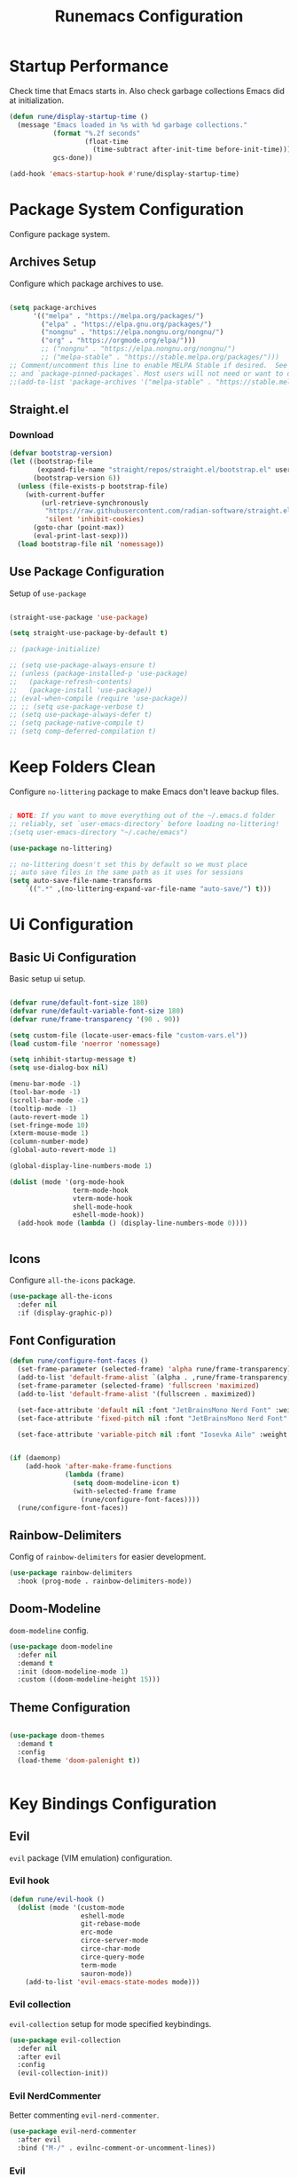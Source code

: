 #+title: Runemacs Configuration
#+PROPERTY: header-args:emacs-lisp :tangle ./init.el

* Startup Performance
Check time that Emacs starts in. Also check garbage collections Emacs did at initialization.

#+begin_src emacs-lisp
  (defun rune/display-startup-time ()
    (message "Emacs loaded in %s with %d garbage collections."
             (format "%.2f seconds"
                     (float-time
                       (time-subtract after-init-time before-init-time)))
             gcs-done))

  (add-hook 'emacs-startup-hook #'rune/display-startup-time)
#+end_src

* Package System Configuration
Configure package system.

** Archives Setup
Configure which package archives to use.

#+begin_src emacs-lisp

  (setq package-archives
        '(("melpa" . "https://melpa.org/packages/")
          ("elpa" . "https://elpa.gnu.org/packages/")
          ("nongnu" . "https://elpa.nongnu.org/nongnu/")
          ("org" . "https://orgmode.org/elpa/")))
          ;; ("nongnu" . "https://elpa.nongnu.org/nongnu/")
          ;; ("melpa-stable" . "https://stable.melpa.org/packages/")))
  ;; Comment/uncomment this line to enable MELPA Stable if desired.  See `package-archive-priorities`
  ;; and `package-pinned-packages`. Most users will not need or want to do this.
  ;;(add-to-list 'package-archives '("melpa-stable" . "https://stable.melpa.org/packages/") t)
#+end_src

** Straight.el
*** Download
#+begin_src emacs-lisp
  (defvar bootstrap-version)
  (let ((bootstrap-file
         (expand-file-name "straight/repos/straight.el/bootstrap.el" user-emacs-directory))
        (bootstrap-version 6))
    (unless (file-exists-p bootstrap-file)
      (with-current-buffer
          (url-retrieve-synchronously
           "https://raw.githubusercontent.com/radian-software/straight.el/develop/install.el"
           'silent 'inhibit-cookies)
        (goto-char (point-max))
        (eval-print-last-sexp)))
    (load bootstrap-file nil 'nomessage))
#+end_src
** Use Package Configuration
Setup of =use-package=

#+begin_src emacs-lisp

  (straight-use-package 'use-package)

  (setq straight-use-package-by-default t)

  ;; (package-initialize)

  ;; (setq use-package-always-ensure t)
  ;; (unless (package-installed-p 'use-package)
  ;;   (package-refresh-contents)
  ;;   (package-install 'use-package))
  ;; (eval-when-compile (require 'use-package))
  ;; ;; (setq use-package-verbose t)
  ;; (setq use-package-always-defer t)
  ;; (setq package-native-compile t)
  ;; (setq comp-deferred-compilation t)

#+end_src

* Keep Folders Clean
Configure =no-littering= package to make Emacs don't leave backup files.

#+begin_src emacs-lisp

  ; NOTE: If you want to move everything out of the ~/.emacs.d folder
  ;; reliably, set `user-emacs-directory` before loading no-littering!
  ;(setq user-emacs-directory "~/.cache/emacs")

  (use-package no-littering)

  ;; no-littering doesn't set this by default so we must place
  ;; auto save files in the same path as it uses for sessions
  (setq auto-save-file-name-transforms
      `((".*" ,(no-littering-expand-var-file-name "auto-save/") t)))

#+end_src
* Ui Configuration

** Basic Ui Configuration
Basic setup ui setup.

#+begin_src emacs-lisp

  (defvar rune/default-font-size 180)
  (defvar rune/default-variable-font-size 180)
  (defvar rune/frame-transparency '(90 . 90))

  (setq custom-file (locate-user-emacs-file "custom-vars.el"))
  (load custom-file 'noerror 'nomessage)

  (setq inhibit-startup-message t)
  (setq use-dialog-box nil)

  (menu-bar-mode -1)
  (tool-bar-mode -1)
  (scroll-bar-mode -1)
  (tooltip-mode -1)
  (auto-revert-mode 1)
  (set-fringe-mode 10)
  (xterm-mouse-mode 1)
  (column-number-mode)
  (global-auto-revert-mode 1)

  (global-display-line-numbers-mode 1)

  (dolist (mode '(org-mode-hook
                  term-mode-hook
                  vterm-mode-hook
                  shell-mode-hook
                  eshell-mode-hook))
    (add-hook mode (lambda () (display-line-numbers-mode 0))))


#+end_src
** Icons
Configure =all-the-icons= package.

#+begin_src emacs-lisp
  (use-package all-the-icons
    :defer nil
    :if (display-graphic-p))
#+end_src
** Font Configuration

#+begin_src emacs-lisp
  (defun rune/configure-font-faces ()
    (set-frame-parameter (selected-frame) 'alpha rune/frame-transparency)
    (add-to-list 'default-frame-alist `(alpha . ,rune/frame-transparency))
    (set-frame-parameter (selected-frame) 'fullscreen 'maximized)
    (add-to-list 'default-frame-alist '(fullscreen . maximized))

    (set-face-attribute 'default nil :font "JetBrainsMono Nerd Font" :weight 'light :height rune/default-font-size)
    (set-face-attribute 'fixed-pitch nil :font "JetBrainsMono Nerd Font" :weight 'light :height  rune/default-font-size)

    (set-face-attribute 'variable-pitch nil :font "Iosevka Aile" :weight 'light :height 1.3))


  (if (daemonp)
      (add-hook 'after-make-frame-functions
                (lambda (frame)
                  (setq doom-modeline-icon t)
                  (with-selected-frame frame
                    (rune/configure-font-faces))))
    (rune/configure-font-faces))

#+end_src
** Rainbow-Delimiters
Config of =rainbow-delimiters= for easier development.

#+begin_src emacs-lisp
  (use-package rainbow-delimiters
    :hook (prog-mode . rainbow-delimiters-mode))
#+end_src
** Doom-Modeline
=doom-modeline= config.

#+begin_src emacs-lisp
  (use-package doom-modeline
    :defer nil
    :demand t
    :init (doom-modeline-mode 1)
    :custom ((doom-modeline-height 15)))
#+end_src
** Theme Configuration
#+begin_src emacs-lisp

  (use-package doom-themes
    :demand t
    :config
    (load-theme 'doom-palenight t))


#+end_src

* Key Bindings Configuration
** Evil
=evil= package (VIM emulation) configuration.

*** Evil hook

#+begin_src emacs-lisp
  (defun rune/evil-hook ()
    (dolist (mode '(custom-mode
                    eshell-mode
                    git-rebase-mode
                    erc-mode
                    circe-server-mode
                    circe-char-mode
                    circe-query-mode
                    term-mode
                    sauron-mode))
      (add-to-list 'evil-emacs-state-modes mode)))

#+end_src

*** Evil collection
=evil-collection= setup for mode specified keybindings.

#+begin_src emacs-lisp
  (use-package evil-collection
    :defer nil
    :after evil
    :config
    (evil-collection-init))
#+end_src

*** Evil NerdCommenter
Better commenting =evil-nerd-commenter=.

#+begin_src emacs-lisp
  (use-package evil-nerd-commenter
    :after evil
    :bind ("M-/" . evilnc-comment-or-uncomment-lines))
#+end_src
*** Evil
=evil= setup.

#+begin_src emacs-lisp

  (use-package evil
    :defer t
    :init
    (setq evil-want-integration t)
    (setq evil-want-keybinding nil)
    (setq evil-want-C-u-scroll t)
    (setq evil-want-C-i-jump nil)
    ;;  :hook (evil-mode . rune/evil-hook)
    :config
    (evil-mode)
    (define-key evil-insert-state-map (kbd "C-g") 'evil-normal-state)
    (define-key evil-insert-state-map (kbd "C-h") 'evil-delete-backward-char-and-join)

    ;; Use visual line motions even outside of visual-line-mode buffers
    (evil-global-set-key 'motion "j" 'evil-next-visual-line)
    (evil-global-set-key 'motion "k" 'evil-previous-visual-line)

    (evil-set-initial-state 'messages-buffer-mode 'normal)
    (evil-set-initial-state 'dashboard-mode 'normal))

  ;; Little code to get mode indication in evil

  (evil-mode nil)
  (evil-mode t)

#+end_src
** General
Configuration of =general=.

  #+begin_src emacs-lisp

    (global-set-key (kbd "<escape>") 'keyboard-escape-quit)

    (use-package general
      :demand
      :config
      ;; (general-evil-setup t)
      (general-create-definer rune/leader-keys
        :keymaps '(normal insert visual emacs)
        :prefix "SPC"
        :global-prefix "C-SPC")

      (rune/leader-keys
        "t"  '(:ignore t :which-key "toggles")
        "tt" '(counsel-load-theme :which-key "choose theme"))
      (rune/leader-keys
        "o"  '(:ignore t :which-key "org-mode")
        "oa" '(org-agenda :which-key "Org Agenda")))

#+end_src
* Helpful packages
Helpful packages like =ivy= or =counsel=.

** Ivy and Counsel
Configuration of =ivy= (=ivy-rich=) and =counsel=.

#+begin_src emacs-lisp

  (use-package ivy
    :diminish
    :bind (("C-s" . swiper)
           :map ivy-minibuffer-map
           ("TAB" . ivy-alt-done)
           ("C-l" . ivy-alt-done)
           ("C-j" . ivy-next-line)
           ("C-k" . ivy-previous-line)
           :map ivy-switch-buffer-map
           ("C-k" . ivy-previous-line)
           ("C-l" . ivy-done)
           ("C-d" . ivy-switch-buffer-kill)
           :map ivy-reverse-i-search-map
           ("C-k" . ivy-previous-line)
           ("C-d" . ivy-reverse-i-search-kill))
    :config
    (ivy-mode 1))

  (use-package ivy-rich
    :after ivy
    :init
    (ivy-rich-mode 1))

    ;; Counsel Configuration
  (use-package counsel
    :bind (("M-x" . counsel-M-x)
           ("C-x b" . counsel-ibuffer)
           ("C-x C-f" . counsel-find-file)
           :map minibuffer-local-map
           ("C-r" . 'counsel-minibuffer-history))
    :init
    (counsel-mode t))

#+end_src

** Helpful
Better function descriptions with =helpful=.

#+begin_src emacs-lisp
  ;; Helpful Configuration

  (use-package helpful
    :commands (helpful-callable helpful-variable helpful-command helpful-key)
    :custom
    (counsel-describe-function-function #'helpful-callable)
    (counsel-describe-variable-function #'helpful-variable)
    :bind
    ([remap describe-function] . counsel-describe-function)
    ([remap describe-command] . helpful-command)
    ([remap describe-variable] . counsel-describe-variable)
    ([remap describe-key] . helpful-key))

  #+end_src

** Snipets
Some config for snippets with =yasnippet=.

#+begin_src emacs-lisp
  (use-package yasnippet
    :defer 0
    :custom
    (yas-snippet-dirs '("~/.emacs.d/snippets"))
    :config
    (yas-global-mode 1))
#+End_src
* Org Mode
Org Mode config.

** Auto-tangle config
Automatically tangle config from this file with =org-babel=.

#+begin_src emacs-lisp

  ;; Automatically tangle our Emacs.org config file when we save it
  (defun rune/org-babel-tangle-config ()
    (when (string-equal (buffer-file-name)
                        (expand-file-name "~/.emacs.d/Emacs.org"))
      ;; Dynamic scoping to the rescue
      (let ((org-confirm-babel-evaluate nil))
        (org-babel-tangle))))

  (add-hook 'org-mode-hook (lambda () (add-hook 'after-save-hook #'rune/org-babel-tangle-config)))

#+end_src

** Org Mode Font Configuration
Font config for =org-mode=.

#+begin_src emacs-lisp

  (defun rune/org-font-setup ()
    (font-lock-add-keywords 'org-mode
                            '(("^ *\\([-]\\) "
                               (0 (prog1 () (compose-region (match-beginning 1) (match-end 1) "•"))))))

    (dolist (face '((org-level-1 . 1.2)
                    (org-level-2 . 1.1)
                    (org-level-3 . 1.05)
                    (org-level-4 . 1.0)
                    (org-level-5 . 1.1)
                    (org-level-6 . 1.1)
                    (org-level-7 . 1.1)
                    (org-level-8 . 1.1)))
      (set-face-attribute (car face) nil :font "Iosevka Aile" :weight 'medium :height (cdr face)))

    (set-face-attribute 'org-document-title nil :font "Iosevka Aile" :weight 'bold :height 1.3)

    (set-face-attribute 'org-block nil    :foreground nil :inherit 'fixed-pitch)
    (set-face-attribute 'org-table nil    :inherit 'fixed-pitch)
    (set-face-attribute 'org-formula nil  :inherit 'fixed-pitch)
    (set-face-attribute 'org-code nil     :inherit '(shadow fixed-pitch))
    (set-face-attribute 'org-table nil    :inherit '(shadow fixed-pitch))
    (set-face-attribute 'org-verbatim nil :inherit '(shadow fixed-pitch))
    (set-face-attribute 'org-special-keyword nil :inherit '(font-lock-comment-face fixed-pitch))
    (set-face-attribute 'org-meta-line nil :inherit '(font-lock-comment-face fixed-pitch))
    (set-face-attribute 'org-checkbox nil  :inherit 'fixed-pitch))

#+end_src

** Org Setup
Config of =org-mode=.

#+begin_src emacs-lisp

  (defun rune/org-mode-setup ()
    (org-indent-mode)
    (variable-pitch-mode 1)
    (auto-fill-mode 0)
    (visual-line-mode 1)
    (setq evil-auto-indent nil))

  (use-package org
    :commands (org-capture org-agenda)
    :hook (org-mode . rune/org-mode-setup)
    :config
    (message "Org Mod loaded")
    (setq org-ellipsis " ▾")

    (setq org-agenda-start-with-log-mode t)
    (setq org-log-done 'time)
    (setq org-log-into-drawer t)

    (setq org-agenda-files
          '("~/dev/tasks/OrgFiles/Tasks.org"
            "~/dev/tasks/OrgFiles/Birthdays.org"))

    (org-babel-do-load-languages
     'org-babel-do-load-languages
     '((emacs-lisp . t)
       (python . t)))

    (push '("conf-unix" . conf-unix) org-src-lang-modes)

    (setq org-confirm-babel-evaluate nil)

    (require 'org-tempo)
    (add-to-list 'org-structure-template-alist '("sh" . "src shell"))
    (add-to-list 'org-structure-template-alist '("el" . "src emacs-lisp"))
    (add-to-list 'org-structure-template-alist '("py" . "src python"))

    (require 'org-habit)
    (add-to-list 'org-modules 'org-habit)
    (setq org-habit-graph-column 60)

    (setq org-todo-keywords
          '((sequence "TODO(t)" "NEXT(n)" "|" "DONE(d!)")
            (sequence "BACKLOG(b)" "PLAN(r)" "READY(r)" "ACTIVE(a)" "REVIEW(v)" "WAIT(w@/!)" "HOLD(h)" "|" "COMPLETED(c)" "CANC(k@)")))

    (setq org-refile-targets
          '(("Archive.org" :maxlevel . 1)
            ("Tasks.org" :maxlevel . 1 )))

    (advice-add 'org-refile :after 'org-save-all-org-buffers)

    (setq org-tag-alist
      '((:startgroup)
         ; Put mutually exclusive tags here
         (:endgroup)
         ("@errand" . ?E)
         ("@home" . ?H)
         ("@work" . ?W)
         ("agenda" . ?a)
         ("planning" . ?p)
         ("publish" . ?P)
         ("batch" . ?b)
         ("note" . ?n)
         ("idea" . ?i)))

    (setq org-agenda-custom-commands
     '(("d" "Dashboard"
       ((agenda "" ((org-deadline-warning-days 7)))
        (todo "NEXT"
          ((org-agenda-overriding-header "Next Tasks")))
        (tags-todo "agenda/ACTIVE" ((org-agenda-overriding-header "Active Projects")))))

      ("n" "Next Tasks"
       ((todo "NEXT"
          ((org-agenda-overriding-header "Next Tasks")))))

      ("W" "Work Tasks" tags-todo "+work-email")

      ;; Low-effort next actions
      ("e" tags-todo "+TODO=\"NEXT\"+Effort<15&+Effort>0"
       ((org-agenda-overriding-header "Low Effort Tasks")
        (org-agenda-max-todos 20)
        (org-agenda-files org-agenda-files)))

      ("w" "Workflow Status"
       ((todo "WAIT"
              ((org-agenda-overriding-header "Waiting on External")
               (org-agenda-files org-agenda-files)))
        (todo "REVIEW"
              ((org-agenda-overriding-header "In Review")
               (org-agenda-files org-agenda-files)))
        (todo "PLAN"
              ((org-agenda-overriding-header "In Planning")
               (org-agenda-todo-list-sublevels nil)
               (org-agenda-files org-agenda-files)))
        (todo "BACKLOG"
              ((org-agenda-overriding-header "Project Backlog")
               (org-agenda-todo-list-sublevels nil)
               (org-agenda-files org-agenda-files)))
        (todo "READY"
              ((org-agenda-overriding-header "Ready for Work")
               (org-agenda-files org-agenda-files)))
        (todo "ACTIVE"
              ((org-agenda-overriding-header "Active Projects")
               (org-agenda-files org-agenda-files)))
        (todo "COMPLETED"
              ((org-agenda-overriding-header "Completed Projects")
               (org-agenda-files org-agenda-files)))
        (todo "CANC"
              ((org-agenda-overriding-header "Cancelled Projects")
               (org-agenda-files org-agenda-files)))))))

    (setq org-capture-templates
      `(("t" "Tasks / Projects")
        ("tt" "Task" entry (file+olp "~/dev/tasks/OrgFiles/Tasks.org" "Inbox")
             "* TODO %?\n  %U\n  %a\n  %i" :empty-lines 1)

        ("j" "Journal Entries")
        ("jj" "Journal" entry
             (file+olp+datetree "~/dev/tasks/OrgFiles/Journal.org")
             "\n* %<%I:%M %p> - Journal :journal:\n\n%?\n\n"
             ;; ,(dw/read-file-as-string "~/Notes/Templates/Daily.org")
             :clock-in :clock-resume
             :empty-lines 1)
        ("jm" "Meeting" entry
             (file+olp+datetree "~/dev/tasks/OrgFiles/Journal.org")
             "* %<%I:%M %p> - %a :meetings:\n\n%?\n\n"
             :clock-in :clock-resume
             :empty-lines 1)

        ("w" "Workflows")
        ("we" "Checking Email" entry (file+olp+datetree "~/dev/tasks/OrgFiles/Journal.org")
             "* Checking Email :email:\n\n%?" :clock-in :clock-resume :empty-lines 1)

        ("m" "Metrics Capture")
        ("mw" "Weight" table-line (file+headline "~/dev/tasks/OrgFiles/Metrics.org" "Weight")
         "| %U | %^{Weight} | %^{Notes} |" :kill-buffer t)))
    (rune/org-font-setup))


#+end_src

** Org-Bullets
Config for =org-mode= headings.

#+begin_src emacs-lisp
  (use-package org-bullets
    :hook (org-mode . org-bullets-mode)
    :custom
    (org-bullets-bullet-list '("◉" "○" "●" "○" "●" "○" "●")))
#+end_src

** Visual fill column
=visual-fill-column= config for better =org-mode= experience.

#+begin_src emacs-lisp
(defun rune/org-mode-visual-fill ()
  (setq visual-fill-column-width 100
	visual-fill-column-center-text t)
  (visual-fill-column-mode 1))

(use-package visual-fill-column
  :defer t
  :hook (org-mode . rune/org-mode-visual-fill))
#+end_src

** Org Roam
Package for building personal knowledge building.

#+begin_src emacs-lisp

  (use-package org-roam
    :after org
    :custom
    (org-roam-directory "~/.RoamNotes")
    (org-roam-completion-everywhere t)
    :bind (("C-c n l" . org-roam-buffer-toggle)
           ("C-c n f" . org-roam-node-find)
           ("C-c n i" . org-roam-node-insert))
    :config
    (org-roam-setup))
#+end_src
** Org Present
Package for displaying presentations.

#+begin_src emacs-lisp
  (use-package org-present
    :commands (org-present)
    :init
    (add-hook 'org-present-mode-hook 'rune/org-present-start)
    (add-hook 'org-present-mode-quit-hook 'rune/org-present-quit)
    (add-hook 'org-present-after-navigate-functions 'rune/org-present-prepare-slide))

  (defun rune/org-present-prepare-slide (buffer-name heading)
    (org-overview)

    (org-show-entry)

    (org-show-children))

  (defun rune/org-present-start ()
    (evil-normal-state)
    (setq org-hide-emphasis-markers t)
    (setq header-line-format " ")
    (setq-local face-remapping-alist '((default (:height 1.5) variable-pitch)
                                       (header-line (:height 4.0) variable-pitch)
                                       (org-document-title (:height 1.75) org-document-title)
                                       (org-code (:height 1.55) org-code)
                                       (org-verbatim (:height 1.25) org-block)
                                       (org-block-begin-line (:height 0.7) org-block))))

  (defun rune/org-present-quit ()
    (setq org-hide-emphasis-markers nil)
    (setq header-line-format nil)
    (setq-local face-remapping-alist '((default variable-pitch default))))

#+end_src
* Which-Key
Configuration for =which-key=.

#+begin_src emacs-lisp

  (use-package which-key
    :defer 0
    :diminish which-key-mode
    :config
    (which-key-mode)
    (setq which-key-idle-delay 0.1 ))

#+end_src

* Project Management
Project management packages configurations.

** Projectile
Setup of =projectile= for project management.

#+begin_src emacs-lisp
  (use-package projectile
    :diminish projectile-mode
    :config (projectile-mode)
    :bind-keymap
    ("C-c p" . projectile-command-map)
    :init
    (when (file-directory-p "~/dev/*")
      (setq projectile-project-search-path '("~/dev/*")))
    (setq projectile-switch-project-action #'projectile-dired))
#+end_src
*** Counsel Projectile
Integration of =counsel-projectile= with =projectile= for better experience.

#+begin_src emacs-lisp
  (use-package counsel-projectile
    :after projectile
    :config (counsel-projectile-mode))
#+end_src
** Magit
Integration of =magit= package with =git= version control system.

#+begin_src emacs-lisp
  (use-package magit
    :commands (magit-status magit-get-current-branch)
    :custom
    (magit-display-buffer-function #'magit-display-buffer-same-window-diff-v1))
#+end_src
*** Forge
Integration with =magit= for managing pull requests and issues.

#+begin_src emacs-lisp
  (use-package forge
    :after magit)
#+end_src

* Completion
Packages helping with completion.

** Corfu
*** Config
Configuration for =corfu= completion.

#+begin_src emacs-lisp
  (use-package corfu
    ;; Optional customizations
    :custom
    (corfu-cycle t)                 ; Allows cycling through candidates
    (corfu-auto t)                  ; Enable auto completion
    (corfu-auto-prefix 1)
    (corfu-auto-delay 0.0)
    (corfu-popupinfo-delay '(0.5 . 0.2))
    (corfu-preview-current 'insert) ; Do not preview current candidate
    (corfu-preselect-first nil)
    (corfu-on-exact-match nil)      ; Don't auto expand tempel snippets
    (tab-always-indent 'complete)

    ;; Optionally use TAB for cycling, default is `corfu-complete'.
    :bind (:map corfu-map
                ("M-SPC"      . corfu-insert-separator)
                ("TAB"        . corfu-complete)
                ([tab]        . corfu-complete)
                ("<up>"       . corfu-previous)
                ([up]         . corfu-previous)
                ("<down>"     . corfu-next)
                ([down]       . corfu-next)
                ("S-<return>" . corfu-insert)
                ("RET"        . nil))

    :init
    (global-corfu-mode)
    :config
    (add-hook 'eshell-mode-hook
              (lambda () (setq-local corfu-quit-at-boundary t
                                corfu-quit-no-match t
                                corfu-auto nil)
                (corfu-mode))))

  (corfu-mode 1)
#+end_src

*** Corfu Terminal
Simple =corfu= integration with terminal.

#+begin_src  emacs-lisp
  (use-package corfu-terminal
    :after corfu
    :load-path "lisp/corfu-terminal"
    :config
    (corfu-terminal-mode 1))
#+end_src
** Cape

#+begin_src emacs-lisp
  (use-package cape
    :defer 10
    :init
    ;; Add `completion-at-point-functions', used by `completion-at-point'.
    (add-to-list 'completion-at-point-functions #'cape-file)
    ;; (add-to-list 'completion-at-point-functions #'cape-dabbrev)
    :config
    ;; Silence then pcomplete capf, no errors or messages!
    (advice-add 'pcomplete-completions-at-point :around #'cape-wrap-silent)

    ;; Ensure that pcomplete does not write to the buffer
    ;; and behaves as a pure `completion-at-point-function'.
    (advice-add 'pcomplete-completions-at-point :around #'cape-wrap-purify))
#+end_src

** Lsp Mode
*** LSP Support
LSP integration for Emacs.

#+begin_src emacs-lisp
  (use-package lsp-mode
  :defer 1
  :commands (lsp lsp-deferred)
  :init
  ;; (setenv "LSP_USE_PLISTS" "1")
  ;; Increase the amount of data emacs reads from processes
  ;; General lsp-mode settings
  (setq lsp-keymap-prefix "C-c l")
    ;; to enable the lenses
    ;; (add-hook 'lsp-mode-hook #'lsp-lens-mode)
    ;; (add-hook 'lsp-completion-mode-hook
    ;;           (lambda ()
    ;;             (setf (alist-get 'lsp-capf completion-category-defaults)
    ;;                   '((styles . (orderless flex))))))
    :config
    (lsp-enable-which-key-integration t)
    ;; (global-set-key "C-" )
    (use-package lsp-ui
    :after lsp
    :init
    (setq lsp-ui-sideline-show-code-actions t)
    (setq lsp-ui-sideline-show-diagnostics t)
    :commands lsp-ui-mode))
    
#+end_src emacs-lisp
*** Languages
LSP servers configurations.

**** Rust

#+begin_src emacs-lisp

  (use-package rust-mode
    :defer t
    :mode "\\.rs\\'"
    :hook (rust-mode . lsp-deferred)
    :config
    :init
    ;; scratchpad for rust
    (setq lsp-rust-clippy-preference "on")
    (use-package rust-playground
      :commands (rust-playground)))
#+end_src
**** Python

#+begin_src emacs-lisp

  (use-package lsp-pyright
    :defer t
    :hook (python-mode . (lambda ()
                           (require 'lsp-pyright)
                           (lsp-deferred))))  ; or lsp-deferred

#+end_src
**** C/C++

#+begin_src emacs-lisp
  (use-package ccls
    :defer t
    :hook ((c-mode c++-mode objc-mode cuda-mode) . (lambda () (require 'ccls) (lsp-deferred))))
#+end_src
**** Typescript

#+begin_src emacs-lisp

  (use-package typescript-mode
    :mode "\\.ts\\'"
    :hook (typescript-mode . lsp-deferred)
    :config
    (setq typescript-indent-level 2))

#+end_src
*** DAP Support
Basic support for DAP in Emacs.

#+begin_src emacs-lisp

  (use-package dap-mode
    :commands dap-debug
    :config
    (dap-ui-mode)

    ;; (require 'dap-codelldb)
    ;; (require 'dap-lldb)
    (require 'dap-gdb-lldb)
    (require 'dap-cpptools)

    ;; (dap-codelldb-setup)
    (dap-cpptools-setup)
    (dap-gdb-lldb-setup))
    ;;(require 'dap-codelldb)
    ;; installs .extension/vscode
    ;;(dap-codelldb-setup)
    ;;(dap-cpptools-setup))
    ;;:custom
    ;; (dap-auto-configure-features '(sessions locals breakpoints expressions repl controls tooltip))
    ;;(dap-lldb-debug-program `(,(expand-file-name "/opt/homebrew/opt/llvm/bin/lldb"))))
#+end_src
**** Languages
***** Rust
#+begin_src emacs-lisp
  (with-eval-after-load 'dap-mode
    (dap-register-debug-template
     "Rust::LLDB Run Configuration"
     (list :type "cppdbg"
           :request "launch"
           :name "Rust::Run"
           :MIMode "lldb"
           :miDebuggerPath "rust-lldb"
           :enviroment []
           :program "${workspaceFolder}/target/debug/${target}"
           :cwd "${workspaceFolder}"
           :console "external"
           :dap-compilation "cargo build"
           :dap-compilation-dir "${workspaceFolder}")))
#+end_src
* Terminal
Terminal integration for Emacs.

** term-mode
Terminal emulator writter in *Emacs Lisp*.

#+begin_src emacs-lisp

  (use-package term
    :commands term
    :config
    (setq explicit-shell-file-name "zsh") ;; Change this to zsh, etc
    ;;(setq explicit-zsh-args '())         ;; Use 'explicit-<shell>-args for shell-specific args
    ;; Match the default Bash shell prompt.  Update this if you have a custom prompt
    (setq term-prompt-regexp "^[^#$%>\n]*[#$%>] *"))
  
#+end_src

*** Better Terminal Collors
Better terminal colors in =term-mode=.

#+begin_src emacs-lisp

  (use-package eterm-256color
    :hook (term-mode . eterm-256color-mode))

#+end_src

** vterm
Terminal emulator written in native code.

#+begin_src emacs-lisp
  (use-package vterm
    :commands (vterm vterm-other-window)
    :config
    (setq term-prompt-regexp "^[^#$%>\n]*[#$%>] *")  ;; Set this to match your custom shell prompt
    (setq vterm-shell "zsh")                       ;; Set this to customize the shell to launch
    (setq vterm-max-scrollback 10000))
#+end_src
** eshell
Shell written in Emacs Lisp. 

#+begin_src emacs-lisp

  (defun rune/configure-eshell ()
    ;; Save command history when commands are entered
    (add-hook 'eshell-pre-command-hook 'eshell-save-some-history)

    ;; Truncate buffer for performance
    (add-to-list 'eshell-output-filter-functions 'eshell-truncate-buffer)

    ;; Bind some useful keys for evil-mode
    (evil-define-key '(normal insert visual) eshell-mode-map (kbd "C-r") 'counsel-esh-history)
    (evil-define-key '(normal insert visual) eshell-mode-map (kbd "<home>") 'eshell-bol)
    (evil-normalize-keymaps)

    (setq eshell-history-size         10000
          eshell-buffer-maximum-lines 10000
          eshell-hist-ignoredups t
          eshell-scroll-to-bottom-on-input t))

    (use-package eshell-git-prompt
      :after eshell-)

    (use-package eshell
      :hook (eshell-first-time-mode . rune/configure-eshell)
      :config

      (with-eval-after-load 'esh-opt
        (setq eshell-destroy-buffer-when-process-dies t)
        (setq eshell-visual-commands '("htop" "zsh" "vim")))

      (eshell-git-prompt-use-theme 'multiline))

#+end_src
* File Management
** Dired
Builtin file manager in Emacs.

#+begin_src emacs-lisp

  (use-package dired-single
    :after dired)

  (use-package all-the-icons-dired
    :hook (dired-mode . all-the-icons-dired-mode))

  (use-package dired-open
    :after dired
    :config
    ;; (add-to-list 'dired-open-functions #'dired-open-xdg t)
    (setq dired-open-extensions '(("png" . "feh")
                                  ("mkv" . "mpv"))))

  (use-package dired-hide-dotfiles
    :after evil-collection
    :hook (dired-mode . dired-hide-dotfiles-mode)
    :config
    (evil-collection-define-key 'normal 'dired-mode-map
                                "H" 'dired-hide-dotfiles-mode))

  (use-package dired
    :straight nil
    :defer 0
    :after evil-collection
    :commands (dired dired-jump)
    :bind (("C-x C-j" . dired-jump))
    :custom ((dired-listing-switches "-agho --group-directories-first"))
    :config
    (evil-collection-define-key 'normal 'dired-mode-map
                                "h" 'dired-single-up-directory
                                "l" 'dired-single-buffer))


#+end_src
* Buffer Management
Buffer management with =perspective=.

#+begin_src emacs-lisp
    (use-package perspective
      :demand t
      :custom
      (persp-initial-frame-name "Main")
      (persp-mode-prefix-key (kbd "C-x x"))
      :bind (("C-x k" . persp-kill-buffer*))
      :init
      (unless (equal persp-mode t)
        (persp-mode)))
#+end_src
* Fun
** Speed-type
Simple application for speed typing.

#+begin_src emacs-lisp
  (use-package speed-type
    :defer 1)
#+end_src
* ERC
#+begin_src emacs-lisp

  ;; (use-package erc
  ;;   :custom
  ;;   (erc-nick "HumanEntity"))

  ;;  (with-eval-after-load 'erc
  ;;    (load "~/.emacs.d/lisp/erc/erc-sasl.el")

  ;;    (require 'erc-sasl)
  ;;    (add-to-list 'erc-sasl-server-regexp-list "irc\\.libera\\.chat")

  ;;    ;; Redefine/Override the erc-login() function from the erc package, so that
  ;;    ;; it now uses SASL
  ;;    (defun erc-login ()
  ;;      "Perform user authentication at the IRC server. (PATCHED)"
  ;;      (erc-log (format "login: nick: %s, user: %s %s %s :%s"
  ;;                       (erc-current-nick)
  ;;                       (user-login-name)
  ;;                       (or erc-system-name (system-name))
  ;;                       erc-session-server
  ;;                       erc-session-user-full-name))
  ;;      (if erc-session-password
  ;;          (erc-server-send (format "PASS %s" erc-session-password))
  ;;        (message "Logging in without password"))
  ;;      (when (and (featurep 'erc-sasl) (erc-sasl-use-sasl-p))
  ;;        (erc-server-send "CAP REQ :sasl"))
  ;;      (erc-server-send (format "NICK %s" (erc-current-nick)))
  ;;      (erc-server-send
  ;;       (format "USER %s %s %s :%s"
  ;;               ;; hacked - S.B.
  ;;               (if erc-anonymous-login erc-email-userid (user-login-name))
  ;;               "0" "*"
  ;;               erc-session-user-full-name))
  ;;      (erc-update-mode-line)))

  ;;  (defun rune/erc-chat ()
  ;;    (erc-tls :server "irc.libera.chat" :port 6697 :nick "HumanEntity"
  ;;    :full-name "HumanEntity"
  ;;    :password "HuM@n@b1e"))
#+end_src
* Tabs
#+begin_src emacs-lisp
  (setq-default indent-tabs-mode t)
  (setq-default tab-width 4) ; Assuming you want your tabs to be four spaces wide
#+end_src
* Dynamic tiling window management
#+begin_src emacs-lisp
  (use-package edwina
    :config
    (setq display-buffer-base-action '(display-buffer-below-selected))
    (edwina-mode 1))
#+end_src
* Spliting Configuration
Configuration for making Emacs prefer vertical splits.

#+begin_src emacs-lisp
;; 
;;   (defun split-window-sensibly-prefer-horizontal (&optional window)
;;   "Based on split-window-sensibly, but designed to prefer a horizontal split,
;;   i.e. windows tiled side-by-side."
;;     (let ((window (or window (selected-window))))
;;       (or (and (window-splittable-p window t)
;;            ;; Split window horizontally
;;            (with-selected-window window
;;              (split-window-right)))
;;       (and (window-splittable-p window)
;;            ;; Split window vertically
;;            (with-selected-window window
;;              (split-window-below)))
;;       (and
;;            ;; If WINDOW is the only usable window on its frame (it is
;;            ;; the only one or, not being the only one, all the other
;;            ;; ones are dedicated) and is not the minibuffer window, try
;;            ;; to split it horizontally disregarding the value of
;;            ;; `split-height-threshold'.
;;            (let ((frame (window-frame window)))
;;              (or
;;               (eq window (frame-root-window frame))
;;               (catch 'done
;;                 (walk-window-tree (lambda (w)
;;                                     (unless (or (eq w window)
;;                                                 (window-dedicated-p w))
;;                                       (throw 'done nil)))
;;                                   frame)
;;                 t)))
;;        (not (window-minibuffer-p window))
;;        (let ((split-width-threshold 0))
;;          (when (window-splittable-p window t)
;;            (with-selected-window window
;;              (split-window-right))))))))
;; 
;;   (defun split-window-really-sensibly (&optional window)
;;     (let ((window (or window (selected-window))))
;;       (if (> (window-total-width window) (* 2 (window-total-height window)))
;;           (with-selected-window window (split-window-sensibly-prefer-horizontal window))
;;         (with-selected-window window (split-window-sensibly window)))))
;; 
;;   (setq split-height-threshold 4
;;         split-width-threshold 40
;;         split-window-preferred-function 'split-window-really-sensibly)
#+end_src
